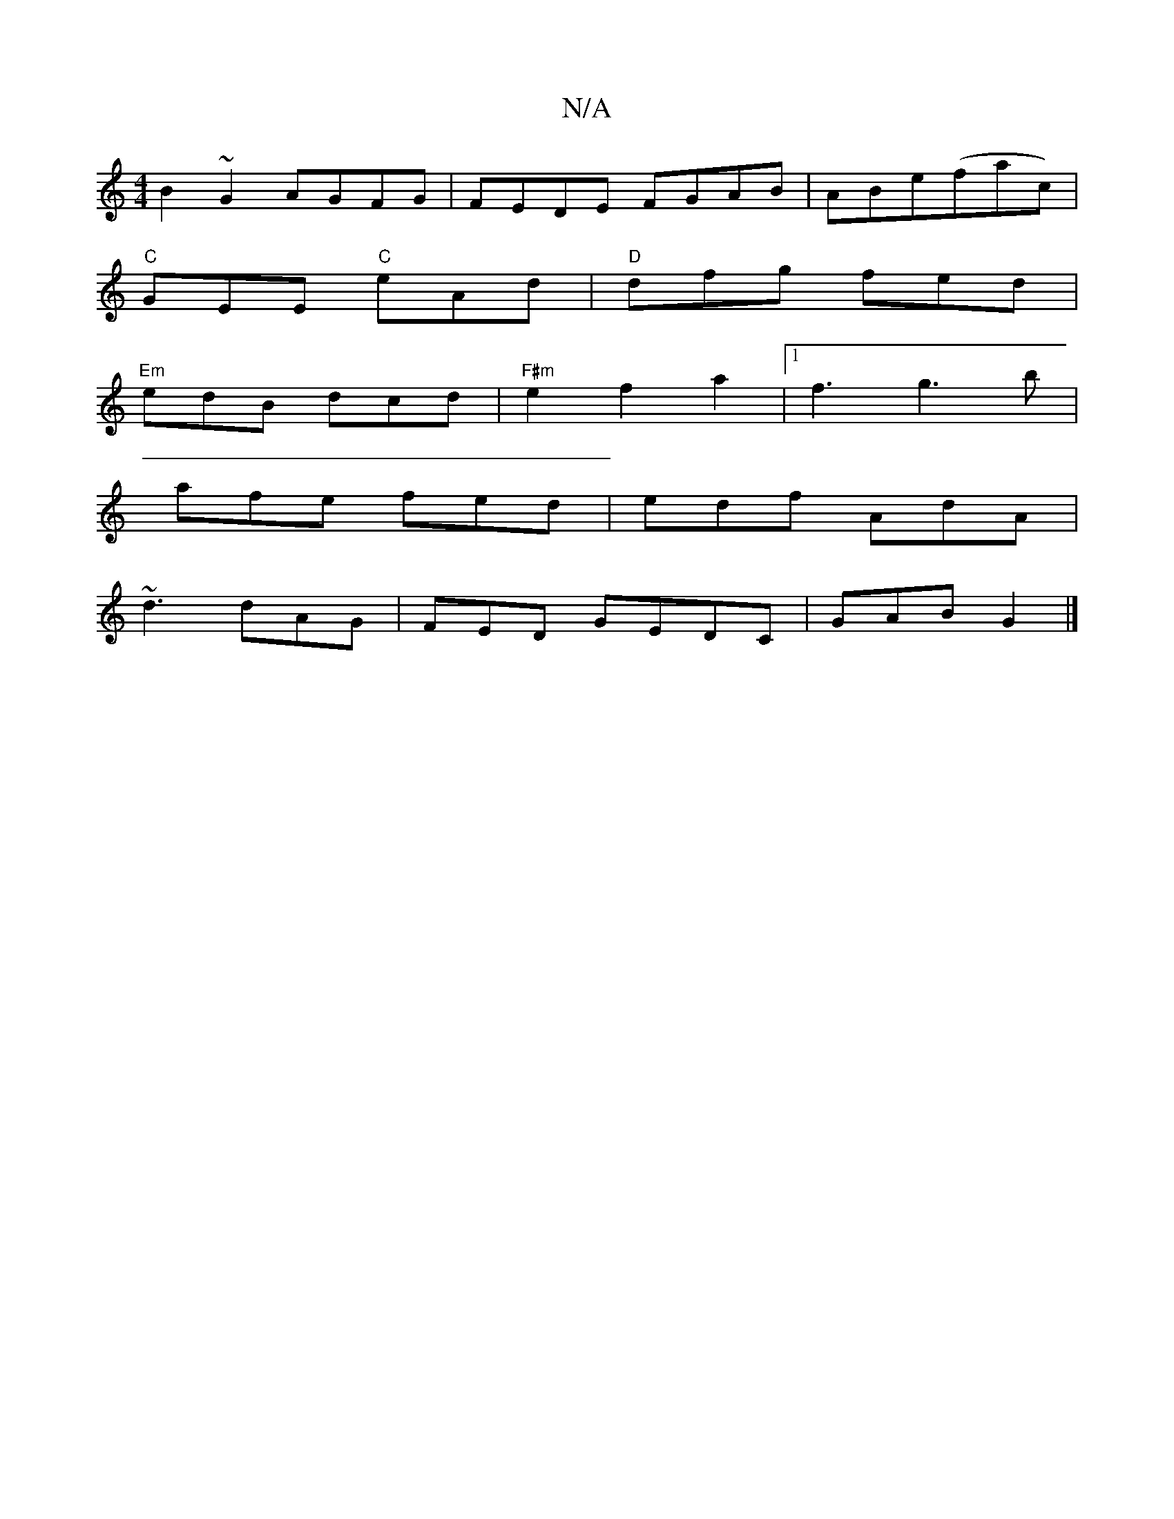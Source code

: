 X:1
T:N/A
M:4/4
R:N/A
K:Cmajor
 B2 ~G2 AGFG | FEDE FGAB|ABe(fac)|
"C"GEE "C"eAd|"D" dfg fed|
"Em"edB dcd | "F#m" e2 f2a2-|[1 f3 g3b |
afe fed | edf AdA |
~d3 dAG|FED GEDC | GAB G2 |]

gf|g3f e2 de|efa2a2ec|1 d3e cded|cBABcd|
fabg e